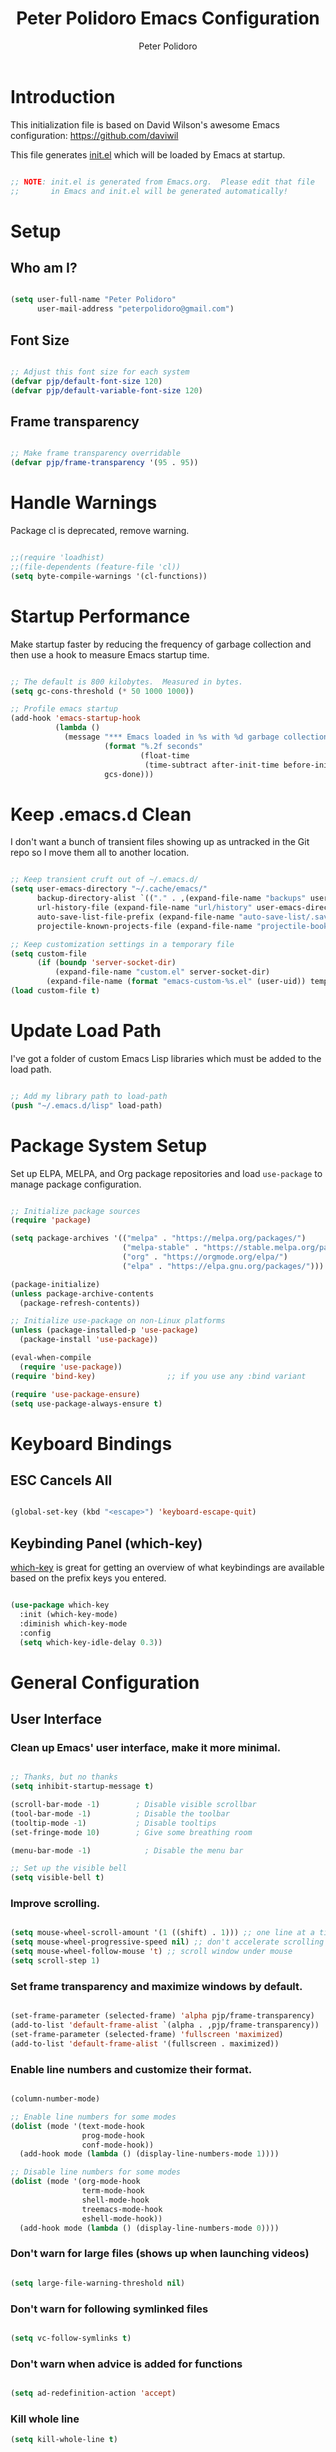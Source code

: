 #+title: Peter Polidoro Emacs Configuration
#+AUTHOR: Peter Polidoro
#+EMAIL: peterpolidoro@gmail.com
#+PROPERTY: header-args:emacs-lisp :tangle ./.emacs.d/init.el

* Introduction
  
  This initialization file is based on David Wilson's awesome Emacs configuration: https://github.com/daviwil

  This file generates [[file:init.el][init.el]] which will be loaded by Emacs at startup.

  #+begin_src emacs-lisp

    ;; NOTE: init.el is generated from Emacs.org.  Please edit that file
    ;;       in Emacs and init.el will be generated automatically!

  #+end_src

* Setup
  
** Who am I?

   #+begin_src emacs-lisp

     (setq user-full-name "Peter Polidoro"
           user-mail-address "peterpolidoro@gmail.com")

   #+end_src

** Font Size

   #+begin_src emacs-lisp

     ;; Adjust this font size for each system
     (defvar pjp/default-font-size 120)
     (defvar pjp/default-variable-font-size 120)

   #+end_src

** Frame transparency

   #+begin_src emacs-lisp

     ;; Make frame transparency overridable
     (defvar pjp/frame-transparency '(95 . 95))

   #+end_src

* Handle Warnings

  Package cl is deprecated, remove warning.

  #+begin_src emacs-lisp

    ;;(require 'loadhist)
    ;;(file-dependents (feature-file 'cl))
    (setq byte-compile-warnings '(cl-functions))

  #+end_src

* Startup Performance

  Make startup faster by reducing the frequency of garbage collection and then
  use a hook to measure Emacs startup time.

  #+begin_src emacs-lisp

    ;; The default is 800 kilobytes.  Measured in bytes.
    (setq gc-cons-threshold (* 50 1000 1000))

    ;; Profile emacs startup
    (add-hook 'emacs-startup-hook
              (lambda ()
                (message "*** Emacs loaded in %s with %d garbage collections."
                         (format "%.2f seconds"
                                 (float-time
                                  (time-subtract after-init-time before-init-time)))
                         gcs-done)))

  #+end_src

* Keep .emacs.d Clean

  I don't want a bunch of transient files showing up as untracked in the Git
  repo so I move them all to another location.

  #+begin_src emacs-lisp

    ;; Keep transient cruft out of ~/.emacs.d/
    (setq user-emacs-directory "~/.cache/emacs/"
          backup-directory-alist `(("." . ,(expand-file-name "backups" user-emacs-directory)))
          url-history-file (expand-file-name "url/history" user-emacs-directory)
          auto-save-list-file-prefix (expand-file-name "auto-save-list/.saves-" user-emacs-directory)
          projectile-known-projects-file (expand-file-name "projectile-bookmarks.eld" user-emacs-directory))

    ;; Keep customization settings in a temporary file
    (setq custom-file
          (if (boundp 'server-socket-dir)
              (expand-file-name "custom.el" server-socket-dir)
            (expand-file-name (format "emacs-custom-%s.el" (user-uid)) temporary-file-directory)))
    (load custom-file t)

  #+end_src

* Update Load Path

  I've got a folder of custom Emacs Lisp libraries which must be added to the load path.

  #+begin_src emacs-lisp

    ;; Add my library path to load-path
    (push "~/.emacs.d/lisp" load-path)

  #+end_src

* Package System Setup

  Set up ELPA, MELPA, and Org package repositories and load =use-package= to
  manage package configuration.

  #+begin_src emacs-lisp

    ;; Initialize package sources
    (require 'package)

    (setq package-archives '(("melpa" . "https://melpa.org/packages/")
                             ("melpa-stable" . "https://stable.melpa.org/packages/")
                             ("org" . "https://orgmode.org/elpa/")
                             ("elpa" . "https://elpa.gnu.org/packages/")))

    (package-initialize)
    (unless package-archive-contents
      (package-refresh-contents))

    ;; Initialize use-package on non-Linux platforms
    (unless (package-installed-p 'use-package)
      (package-install 'use-package))

    (eval-when-compile
      (require 'use-package))
    (require 'bind-key)                ;; if you use any :bind variant

    (require 'use-package-ensure)
    (setq use-package-always-ensure t)

  #+end_src

* Keyboard Bindings

** ESC Cancels All

   #+begin_src emacs-lisp

     (global-set-key (kbd "<escape>") 'keyboard-escape-quit)

   #+end_src

** Keybinding Panel (which-key)

   [[https://github.com/justbur/emacs-which-key][which-key]] is great for getting an overview of what keybindings are available
   based on the prefix keys you entered.

   #+begin_src emacs-lisp

     (use-package which-key
       :init (which-key-mode)
       :diminish which-key-mode
       :config
       (setq which-key-idle-delay 0.3))

   #+end_src

* General Configuration

** User Interface

*** Clean up Emacs' user interface, make it more minimal.

    #+begin_src emacs-lisp

      ;; Thanks, but no thanks
      (setq inhibit-startup-message t)

      (scroll-bar-mode -1)        ; Disable visible scrollbar
      (tool-bar-mode -1)          ; Disable the toolbar
      (tooltip-mode -1)           ; Disable tooltips
      (set-fringe-mode 10)        ; Give some breathing room

      (menu-bar-mode -1)            ; Disable the menu bar

      ;; Set up the visible bell
      (setq visible-bell t)

    #+end_src

*** Improve scrolling.

    #+begin_src emacs-lisp

      (setq mouse-wheel-scroll-amount '(1 ((shift) . 1))) ;; one line at a time
      (setq mouse-wheel-progressive-speed nil) ;; don't accelerate scrolling
      (setq mouse-wheel-follow-mouse 't) ;; scroll window under mouse
      (setq scroll-step 1)

    #+end_src

*** Set frame transparency and maximize windows by default.

    #+begin_src emacs-lisp

      (set-frame-parameter (selected-frame) 'alpha pjp/frame-transparency)
      (add-to-list 'default-frame-alist `(alpha . ,pjp/frame-transparency))
      (set-frame-parameter (selected-frame) 'fullscreen 'maximized)
      (add-to-list 'default-frame-alist '(fullscreen . maximized))

    #+end_src

*** Enable line numbers and customize their format.

    #+begin_src emacs-lisp

      (column-number-mode)

      ;; Enable line numbers for some modes
      (dolist (mode '(text-mode-hook
                      prog-mode-hook
                      conf-mode-hook))
        (add-hook mode (lambda () (display-line-numbers-mode 1))))

      ;; Disable line numbers for some modes
      (dolist (mode '(org-mode-hook
                      term-mode-hook
                      shell-mode-hook
                      treemacs-mode-hook
                      eshell-mode-hook))
        (add-hook mode (lambda () (display-line-numbers-mode 0))))

    #+end_src

*** Don't warn for large files (shows up when launching videos)

    #+begin_src emacs-lisp

      (setq large-file-warning-threshold nil)

    #+end_src

*** Don't warn for following symlinked files

    #+begin_src emacs-lisp

      (setq vc-follow-symlinks t)

    #+end_src

*** Don't warn when advice is added for functions

    #+begin_src emacs-lisp

      (setq ad-redefinition-action 'accept)

    #+end_src

*** Kill whole line

    #+BEGIN_SRC emacs-lisp
      (setq kill-whole-line t)
    #+END_SRC

*** Fill-column

    #+BEGIN_SRC emacs-lisp
      (setq-default fill-column 80)
    #+END_SRC

*** Treat camel case as separate words

    #+begin_src emacs-lisp

      (add-hook 'prog-mode-hook 'subword-mode)

    #+end_src

*** Make scripts executable

    #+begin_src emacs-lisp

      (add-hook 'after-save-hook
                'executable-make-buffer-file-executable-if-script-p)

    #+end_src

*** Single space after periods

    #+begin_src emacs-lisp

      (setq sentence-end-double-space nil)

    #+end_src

*** Offer to create parent directories on save

    #+begin_src emacs-lisp

      (add-hook 'before-save-hook
                (lambda ()
                  (when buffer-file-name
                    (let ((dir (file-name-directory buffer-file-name)))
                      (when (and (not (file-exists-p dir))
                                 (y-or-n-p (format "Directory %s does not exist. Create it?" dir)))
                        (make-directory dir t))))))

    #+end_src

*** Apply changes to higlighted region

    #+begin_src emacs-lisp

      (transient-mark-mode t)

    #+end_src

*** Overwrite selected text

    #+begin_src emacs-lisp

      (delete-selection-mode t)

    #+end_src

*** Refresh buffers when files change

    #+begin_src emacs-lisp

      (global-auto-revert-mode t)

    #+end_src

*** Yank to point on mouse click

    #+begin_src emacs-lisp

      (setq mouse-yank-at-point t)

    #+end_src

*** Ensure files end with newline

    #+begin_src emacs-lisp

      (setq require-final-newline t)

    #+end_src

*** Shorten yes or no

    #+begin_src emacs-lisp

      (fset 'yes-or-no-p 'y-or-n-p)

    #+end_src

*** Confirm closing Emacs

    #+begin_src emacs-lisp

      (setq confirm-kill-emacs 'y-or-n-p)

    #+end_src

*** Use UTF-8

    #+begin_src emacs-lisp

      (prefer-coding-system 'utf-8)
      (set-default-coding-systems 'utf-8)
      (set-terminal-coding-system 'utf-8)
      (set-keyboard-coding-system 'utf-8)
      ;; backwards compatibility as default-buffer-file-coding-system
      ;; is deprecated in 23.2.
      (if (boundp 'buffer-file-coding-system)
          (setq-default buffer-file-coding-system 'utf-8)
        (setq default-buffer-file-coding-system 'utf-8))

      ;; Treat clipboard input as UTF-8 string first; compound text next, etc.
      (setq x-select-request-type '(UTF8_STRING COMPOUND_TEXT TEXT STRING))

    #+end_src

*** Use smartparens

    #+begin_src emacs-lisp

      (use-package smartparens
        :config
        (smartparens-global-mode t)

        (sp-pair "'" nil :actions :rem)
        (sp-pair "`" nil :actions :rem)
        (setq sp-highlight-pair-overlay nil))

    #+end_src

*** Truncate lines

    #+begin_src emacs-lisp

      (set-default 'truncate-lines t)
      (setq truncate-partial-width-windows t)

    #+end_src

*** Default tab width

    #+begin_src emacs-lisp

      (setq-default tab-width 2)

    #+end_src

*** Windmove

    #+begin_src emacs-lisp

      (global-set-key (kbd "s-b")  'windmove-left)
      (global-set-key (kbd "s-f") 'windmove-right)
      (global-set-key (kbd "s-p")    'windmove-up)
      (global-set-key (kbd "s-n")  'windmove-down)

    #+end_src

** Theme

   #+begin_src emacs-lisp

     (load-theme 'euphoria t t)
     (enable-theme 'euphoria)
     (setq color-theme-is-global t)
     (add-hook 'shell-mode-hook 'ansi-color-for-comint-mode-on)

   #+end_src

** Font

*** Set the font

    I am using the [[https://github.com/tonsky/FiraCode][Fira Code]] and [[https://fonts.google.com/specimen/Cantarell][Cantarell]] fonts for this configuration which
    will more than likely need to be installed on your machine. Both can usually
    be found in the various Linux distro package managers or downloaded from the
    links above.

    #+begin_src emacs-lisp

      (set-face-attribute 'default nil :font "Fira Code Retina" :height pjp/default-font-size)

      ;; Set the fixed pitch face
      (set-face-attribute 'fixed-pitch nil :font "Fira Code Retina" :height pjp/default-font-size)

      ;; Set the variable pitch face
      (set-face-attribute 'variable-pitch nil :font "Cantarell" :height pjp/default-variable-font-size :weight 'regular)

    #+end_src

*** Enable proper Unicode glyph support

    #+begin_src emacs-lisp

      (defun pjp/replace-unicode-font-mapping (block-name old-font new-font)
        (let* ((block-idx (cl-position-if
                           (lambda (i) (string-equal (car i) block-name))
                           unicode-fonts-block-font-mapping))
               (block-fonts (cadr (nth block-idx unicode-fonts-block-font-mapping)))
               (updated-block (cl-substitute new-font old-font block-fonts :test 'string-equal)))
          (setf (cdr (nth block-idx unicode-fonts-block-font-mapping))
                `(,updated-block))))

      (use-package unicode-fonts
        :custom
        (unicode-fonts-skip-font-groups '(low-quality-glyphs))
        :config
        ;; Fix the font mappings to use the right emoji font
        (mapcar
         (lambda (block-name)
           (pjp/replace-unicode-font-mapping block-name "Apple Color Emoji" "Noto Color Emoji"))
         '("Dingbats"
           "Emoticons"
           "Miscellaneous Symbols and Pictographs"
           "Transport and Map Symbols"))
        (unicode-fonts-setup))

    #+end_src

*** Emojis in buffers

    #+begin_src emacs-lisp

      (use-package emojify
        :hook (erc-mode . emojify-mode)
        :commands emojify-mode)

    #+end_src

*** All the icons

    *NOTE:* The first time you load your configuration on a new machine, you'll need to run `M-x all-the-icons-install-fonts` so that icons display correctly.

    #+begin_src emacs-lisp

      (use-package all-the-icons)

    #+end_src

** Mode Line

*** Doom Mode Line

    #+begin_src emacs-lisp

      (use-package doom-modeline
        :init (doom-modeline-mode 1)
        :custom ((doom-modeline-height 15)))

    #+end_src
*** Basic Customization

    #+begin_src emacs-lisp

      (setq display-time-format "%l:%M %p %b %y"
            display-time-default-load-average nil)

    #+end_src

*** Enable Mode Diminishing

    The [[https://github.com/myrjola/diminish.el][diminish]] package hides pesky minor modes from the modelines.

    #+begin_src emacs-lisp

      (use-package diminish)

    #+end_src

** Notifications

   [[https://github.com/jwiegley/alert][alert]] is a great library for showing notifications from other packages in a
   variety of ways. For now I just use it to surface desktop notifications from
   package code.

   #+begin_src emacs-lisp

     (use-package alert
       :commands alert
       :config
       (setq alert-default-style 'notifications))

   #+end_src

** Auto-Saving Changed Files

   #+begin_src emacs-lisp

     (use-package super-save
       :defer 1
       :diminish super-save-mode
       :config
       (super-save-mode +1)
       (setq super-save-auto-save-when-idle t))

   #+end_src

** Auto-Reverting Changed Files

   #+begin_src emacs-lisp

     (global-auto-revert-mode 1)

   #+end_src

** Highlight Matching Braces

   #+begin_src emacs-lisp

     (use-package paren
       :config
       (set-face-attribute 'show-paren-match-expression nil :background "#363e4a")
       (show-paren-mode 1))

   #+end_src

** Displaying World Time

   =display-time-world= command provides a nice display of the time at a
   specified list of timezones. Nice for working in a team with remote members.

   #+begin_src emacs-lisp

     (setq display-time-world-list
           '(("America/Los_Angeles" "California")
             ("America/New_York" "New York")
             ("Europe/Athens" "Athens")
             ("Pacific/Auckland" "Auckland")
             ("Asia/Shanghai" "Shanghai")))
     (setq display-time-world-time-format "%a, %d %b %I:%M %p %Z")

   #+end_src

** TRAMP

   #+begin_src emacs-lisp

     ;; Set default connection mode to SSH
     (setq tramp-default-method "ssh")

   #+end_src

** Stateful Keymaps with Hydra

   #+begin_src emacs-lisp

     (use-package hydra
       :defer 1)

   #+end_src

*** Bind keys to change text size

    #+begin_src emacs-lisp

      (defhydra hydra-zoom (global-map "C-=")
        "zoom"
        ("=" text-scale-increase "in")
        ("-" text-scale-decrease "out"))

    #+end_src

** Better Completions with Ivy

   I currently use Ivy, Counsel, and Swiper to navigate around files, buffers,
   and projects super quickly.

   #+begin_src emacs-lisp

     (use-package ivy
       :diminish
       :bind (("C-s" . swiper))
       :init
       (ivy-mode 1)
       :config
       (setq ivy-use-virtual-buffers t)
       (setq ivy-wrap t)
       (setq ivy-count-format "(%d/%d) ")
       (setq enable-recursive-minibuffers t)

       ;; Use different regex strategies per completion command
       (push '(completion-at-point . ivy--regex-fuzzy) ivy-re-builders-alist) ;; This doesn't seem to work...
       (push '(swiper . ivy--regex-ignore-order) ivy-re-builders-alist)
       (push '(counsel-M-x . ivy--regex-ignore-order) ivy-re-builders-alist)

       ;; Set minibuffer height for different commands
       (setf (alist-get 'counsel-projectile-ag ivy-height-alist) 15)
       (setf (alist-get 'counsel-projectile-rg ivy-height-alist) 15)
       (setf (alist-get 'swiper ivy-height-alist) 15)
       (setf (alist-get 'counsel-switch-buffer ivy-height-alist) 7))

     (use-package ivy-hydra
       :defer t
       :after hydra)

     (use-package ivy-rich
       :init
       (ivy-rich-mode 1)
       :config
       (setq ivy-format-function #'ivy-format-function-line))

     (use-package counsel
       :bind (("M-x" . counsel-M-x)
              ("C-x b" . counsel-ibuffer)
              ("C-x C-f" . counsel-find-file)
              ("C-M-l" . counsel-imenu)
              ([remap describe-function] . counsel-describe-function)
              ([remap describe-variable] . counsel-describe-variable)
              :map minibuffer-local-map
              ("C-r" . 'counsel-minibuffer-history))
       :custom
       (counsel-linux-app-format-function #'counsel-linux-app-format-function-name-only)
       :config
       (setq ivy-initial-inputs-alist nil) ;; Don't start searches with ^
       (counsel-mode 1))

     (use-package flx  ;; Improves sorting for fuzzy-matched results
       :defer t
       :init
       (setq ivy-flx-limit 10000))

     (use-package smex ;; Adds M-x recent command sorting for counsel-M-x
       :defer 1
       :after counsel)

     (use-package wgrep)

     (use-package ivy-posframe
       :custom
       (ivy-posframe-width      115)
       (ivy-posframe-min-width  115)
       (ivy-posframe-height     10)
       (ivy-posframe-min-height 10)
       :config
       (setq ivy-posframe-display-functions-alist '((t . ivy-posframe-display-at-frame-center)))
       (setq ivy-posframe-parameters '((left-fringe . 8)
                                       (right-fringe . 8)))
       (ivy-posframe-mode 1))

   #+end_src

** Helpful Help Commands

   [[https://github.com/Wilfred/helpful][Helpful]] adds a lot of very helpful (get it?) information to Emacs'
   =describe-= command buffers. For example, if you use =describe-function=, you
   will not only get the documentation about the function, you will also see the
   source code of the function and where it gets used in other places in the
   Emacs configuration. It is very useful for figuring out how things work in
   Emacs.
   
   #+begin_src emacs-lisp

     (use-package helpful
       :custom
       (counsel-describe-function-function #'helpful-callable)
       (counsel-describe-variable-function #'helpful-variable)
       :bind
       ([remap describe-function] . counsel-describe-function)
       ([remap describe-command] . helpful-command)
       ([remap describe-variable] . counsel-describe-variable)
       ([remap describe-key] . helpful-key)
       ("C-." . helpful-at-point)
       ("C-h c". helpful-command))

   #+end_src

** Helpful and Help Buffer Placement
	 
   #+begin_src emacs-lisp

		 (defvar pjp/help-buffers '("^\\*Help\\*$"
																"^\\*helpful"))

		 (while pjp/help-buffers
			 (add-to-list 'display-buffer-alist
										`(,(car pjp/help-buffers)
											(display-buffer-pop-up-frame)
											))
			 (setq pjp/help-buffers (cdr pjp/help-buffers)))

   #+end_src

** Jumping with Avy

   #+begin_src emacs-lisp

     (use-package avy
       :commands (avy-goto-char avy-goto-word-0 avy-goto-line))

     (use-package avy
       :bind (("C-:" . avy-goto-char)
              ("C-;" . avy-goto-char-2)
              ("M-g f" . avy-goto-line)
              ("M-g w" . avy-goto-word-1)
              ("M-g e" . avy-goto-word-0)))

   #+end_src

** Expand Region

   This module is absolutely necessary for working inside of Emacs Lisp files,
   especially when trying to some parent of an expression (like a =setq=).  Makes
   tweaking Org agenda views much less annoying.

   #+begin_src emacs-lisp

     (use-package expand-region
       :bind (("M-[" . er/expand-region)
              ("M-]" . er/contract-region)
              ("C-(" . er/mark-outside-pairs)
              ("C-)" . er/mark-inside-pairs)))

   #+end_src

* Window Management

** Control Buffer Placement

   Emacs' default buffer placement algorithm is pretty disruptive if you like
   setting up window layouts a certain way in your workflow. The
   =display-buffer-alist= video controls this behavior and you can customize it to
   prevent Emacs from popping up new windows when you run commands.

   #+begin_src emacs-lisp

     (setq display-buffer-base-action
           '(display-buffer-reuse-mode-window
             display-buffer-reuse-window
             display-buffer-same-window))

     ;; If a popup does happen, don't resize windows to be equal-sized
     (setq even-window-sizes nil)

   #+end_src

* File Browsing

** Dired

   #+begin_src emacs-lisp

     (use-package dired
       :ensure nil
       :defer 1
       :hook (dired-mode . dired-hide-details-mode)
       :bind (:map dired-mode-map
                   ("C-b" . dired-single-up-directory)
                   ("C-f" . dired-single-buffer))
       :commands (dired dired-jump)
       :config
       (setq dired-listing-switches "-agho --group-directories-first"
             dired-omit-verbose nil)

       (use-package all-the-icons-dired
         :hook (dired-mode . all-the-icons-dired-mode)))

     (use-package dired-hide-dotfiles
       :hook (dired-mode . dired-hide-dotfiles-mode)
       :bind (:map dired-mode-map
                   ("." . dired-hide-dotfiles-mode)))

     (use-package dired-single
       :ensure nil
       :after dired
       :bind (:map dired-mode-map
                   ("C-b" . dired-single-up-directory)
                   ("C-f" . dired-single-buffer)))

   #+end_src

** Opening Files Externally

   #+begin_src emacs-lisp

     (use-package openwith
       :config
       (setq openwith-associations
             (list
              (list (openwith-make-extension-regexp
                     '("mpg" "mpeg" "mp3" "mp4"
                       "avi" "wmv" "wav" "mov" "flv"
                       "ogm" "ogg" "mkv"))
                    "mpv"
                    '(file))
              (list (openwith-make-extension-regexp
                     '("xbm" "pbm" "pgm" "ppm" "pnm"
                       "png" "gif" "bmp" "tif" "jpeg")) ;; Removed jpg because Telega was
                    ;; causing feh to be opened...
                    "feh"
                    '(file))
              (list (openwith-make-extension-regexp
                     '("pdf"))
                    "zathura"
                    '(file))))
       (openwith-mode 1))

   #+end_src

* Org Mode

  Set up Org Mode with a baseline configuration.  The following sections will add more things to it.

  #+begin_src emacs-lisp

    ;; Turn on indentation and auto-fill mode for Org files
    (defun pjp/org-mode-setup ()
      (variable-pitch-mode 1)
      (auto-fill-mode 0))

    (use-package org
      :defer t
      :hook (org-mode . pjp/org-mode-setup)
      :config
      (setq org-src-fontify-natively t
            org-src-tab-acts-natively t
            org-edit-src-content-indentation 2
            org-hide-block-startup nil
            org-src-preserve-indentation nil
            org-startup-folded 'content
            org-descriptive-links nil
            org-cycle-separator-lines 2)

      (org-babel-do-load-languages
       'org-babel-load-languages
       '((emacs-lisp . t)
         (ledger . t)))

      ;; NOTE: Subsequent sections are still part of this use-package block!

  #+end_src

** Automatically "Tangle" on Save

   Handy tip from [[https://leanpub.com/lit-config/read#leanpub-auto-configuring-emacs-and--org-mode-for-literate-programming][this book]] on literate programming.

   #+begin_src emacs-lisp

     ;; Since we don't want to disable org-confirm-babel-evaluate all
     ;; of the time, do it around the after-save-hook
     (defun pjp/org-babel-tangle-dont-ask ()
       ;; Dynamic scoping to the rescue
       (let ((org-confirm-babel-evaluate nil))
         (org-babel-tangle)))

     (add-hook 'org-mode-hook (lambda () (add-hook 'after-save-hook #'pjp/org-babel-tangle-dont-ask
                                                   'run-at-end 'only-in-org-mode)))

   #+end_src

** Fonts and Bullets

   Set the header font sizes to something more palatable.  A fair amount of inspiration has been taken from [[https://zzamboni.org/post/beautifying-org-mode-in-emacs/][this blog post]].

   #+begin_src emacs-lisp

     (dolist (face '((org-level-1 . 1.2)
                     (org-level-2 . 1.1)
                     (org-level-3 . 1.05)
                     (org-level-4 . 1.0)
                     (org-level-5 . 1.1)
                     (org-level-6 . 1.1)
                     (org-level-7 . 1.1)
                     (org-level-8 . 1.1)))
       (set-face-attribute (car face) nil :font "Cantarell" :weight 'regular :height (cdr face)))

     ;; Make sure org-indent face is available
     (require 'org-indent)

     ;; Ensure that anything that should be fixed-pitch in Org files appears that way
     (set-face-attribute 'org-block nil    :foreground nil :inherit 'fixed-pitch)
     (set-face-attribute 'org-table nil    :inherit 'fixed-pitch)
     (set-face-attribute 'org-formula nil  :inherit 'fixed-pitch)
     (set-face-attribute 'org-code nil     :inherit '(shadow fixed-pitch))
     (set-face-attribute 'org-table nil    :inherit '(shadow fixed-pitch))
     (set-face-attribute 'org-verbatim nil :inherit '(shadow fixed-pitch))
     (set-face-attribute 'org-special-keyword nil :inherit '(font-lock-comment-face fixed-pitch))
     (set-face-attribute 'org-meta-line nil :inherit '(font-lock-comment-face fixed-pitch))
     (set-face-attribute 'org-checkbox nil  :inherit 'fixed-pitch)

   #+end_src

** Block Templates

   These templates enable you to type things like =<el= and then hit =Tab= to expand
   the template.  More documentation can be found at the Org Mode [[https://orgmode.org/manual/Easy-templates.html][Easy Templates]]
   documentation page.

   #+begin_src emacs-lisp

     ;; This is needed as of Org 9.2
     (require 'org-tempo)

     (add-to-list 'org-structure-template-alist '("sh" . "src sh"))
     (add-to-list 'org-structure-template-alist '("el" . "src emacs-lisp"))
     (add-to-list 'org-structure-template-alist '("sc" . "src scheme"))
     (add-to-list 'org-structure-template-alist '("ts" . "src typescript"))
     (add-to-list 'org-structure-template-alist '("py" . "src python"))
     (add-to-list 'org-structure-template-alist '("yaml" . "src yaml"))
     (add-to-list 'org-structure-template-alist '("json" . "src json"))

   #+end_src

** End =use-package org-mode=

   #+begin_src emacs-lisp

     ;; This ends the use-package org-mode block
     )

   #+end_src

* Development

  Configuration for various programming languages and dev tools that I use.

** Languages

*** IDE Features with lsp-mode

**** lsp-mode

     We use the excellent [[https://emacs-lsp.github.io/lsp-mode/][lsp-mode]] to enable IDE-like functionality for many
     different programming languages via "language servers" that speak the
     [[https://microsoft.github.io/language-server-protocol/][Language Server Protocol]]. Before trying to set up =lsp-mode= for a
     particular language, check out the [[https://emacs-lsp.github.io/lsp-mode/page/languages/][documentation for your language]] so that
     you can learn which language servers are available and how to install them.

     The =lsp-keymap-prefix= setting enables you to define a prefix for where
     =lsp-mode='s default keybindings will be added. I *highly recommend* using
     the prefix to find out what you can do with =lsp-mode= in a buffer.

     The =which-key= integration adds helpful descriptions of the various keys
     so you should be able to learn a lot just by pressing =C-c l= in a
     =lsp-mode= buffer and trying different things that you find there.

     #+begin_src emacs-lisp

       (defun pjp/lsp-mode-setup ()
         (setq lsp-headerline-breadcrumb-segments '(path-up-to-project file symbols))
         (lsp-headerline-breadcrumb-mode))

       (use-package lsp-mode
         :commands (lsp lsp-deferred)
         :hook (lsp-mode . pjp/lsp-mode-setup)
         :init
         (setq lsp-keymap-prefix "s-l")  ;; Or 'C-l', 'C-c l'
         :config
         (lsp-enable-which-key-integration t))

     #+end_src

**** lsp-ui

     [[https://emacs-lsp.github.io/lsp-ui/][lsp-ui]] is a set of UI enhancements built on top of =lsp-mode= which make
     Emacs feel even more like an IDE. Check out the screenshots on the =lsp-ui=
     homepage (linked at the beginning of this paragraph) to see examples of
     what it can do.

     #+begin_src emacs-lisp

       (use-package lsp-ui
         :hook (lsp-mode . lsp-ui-mode)
         :custom
         (lsp-ui-doc-position 'bottom))

     #+end_src

**** lsp-treemacs

     [[https://github.com/emacs-lsp/lsp-treemacs][lsp-treemacs]] provides nice tree views for different aspects of your code
     like symbols in a file, references of a symbol, or diagnostic messages
     (errors and warnings) that are found in your code.

     Try these commands with =M-x=:

     - =lsp-treemacs-symbols= - Show a tree view of the symbols in the current file
     - =lsp-treemacs-references= - Show a tree view for the references of the symbol under the cursor
     - =lsp-treemacs-error-list= - Show a tree view for the diagnostic messages in the project

       This package is built on the [[https://github.com/Alexander-Miller/treemacs][treemacs]] package which might be of some
       interest to you if you like to have a file browser at the left side of your
       screen in your editor.

       #+begin_src emacs-lisp

         (use-package lsp-treemacs
           :after lsp)

       #+end_src

**** lsp-ivy

     [[https://github.com/emacs-lsp/lsp-ivy][lsp-ivy]] integrates Ivy with =lsp-mode= to make it easy to search for things
     by name in your code. When you run these commands, a prompt will appear in
     the minibuffer allowing you to type part of the name of a symbol in your
     code. Results will be populated in the minibuffer so that you can find what
     you're looking for and jump to that location in the code upon selecting the
     result.

     Try these commands with =M-x=:

     - =lsp-ivy-workspace-symbol= - Search for a symbol name in the current project workspace
     - =lsp-ivy-global-workspace-symbol= - Search for a symbol name in all active project workspaces

       #+begin_src emacs-lisp

         (use-package lsp-ivy
           :commands lsp-ivy-workspace-symbol)

       #+end_src

*** Debugging with dap-mode

    [[https://emacs-lsp.github.io/dap-mode/][dap-mode]] is an excellent package for bringing rich debugging capabilities to
    Emacs via the [[https://microsoft.github.io/debug-adapter-protocol/][Debug Adapter Protocol]]. You should check out the [[https://emacs-lsp.github.io/dap-mode/page/configuration/][configuration
    docs]] to learn how to configure the debugger for your language. Also make
    sure to check out the documentation for the debug adapter to see what
    configuration parameters are available to use for your debug templates!

    #+begin_src emacs-lisp
      (use-package dap-mode
        :ensure t
        :commands dap-mode
        :hook (dap-stopped . (lambda (arg) (call-interactively #'dap-hydra)))
        :config
        (dap-mode 1)
        (require 'dap-ui)
        (dap-ui-mode 1)
        (require 'dap-lldb))

    #+end_src

*** Python

    We use =lsp-mode= and =dap-mode= to provide a more complete development
    environment for Python in Emacs. Check out [[https://emacs-lsp.github.io/lsp-mode/page/lsp-pyls/][the =pyls= configuration]] in the
    =lsp-mode= documentation for more details.

    Make sure you have the =pyls= language server installed before trying =lsp-mode=!

    #+begin_src sh :tangle no

      pip install --user "python-language-server[all]"

    #+end_src

    There are a number of other language servers for Python so if you find that
    =pyls= doesn't work for you, consult the =lsp-mode= [[https://emacs-lsp.github.io/lsp-mode/page/languages/][language configuration
    documentation]] to try the others!

    #+begin_src emacs-lisp

      (use-package python-mode
        :ensure t
        :hook (python-mode . lsp-deferred)
        :custom
        ;; NOTE: Set these if Python 3 is called "python3" on your system!
        (python-shell-interpreter "python3")
        (dap-python-executable "python3")
        (dap-python-debugger 'debugpy)
        :config
        (require 'dap-python))


    #+end_src

    You can use the pyvenv package to use =virtualenv= environments in Emacs.
    The =pyvenv-activate= command should configure Emacs to cause =lsp-mode= and
    =dap-mode= to use the virtual environment when they are loaded, just select
    the path to your virtual environment before loading your project.

    #+begin_src emacs-lisp

      (use-package pyvenv
        :config
        (pyvenv-mode 1))

    #+end_src

** Company Mode

   [[http://company-mode.github.io/][Company Mode]] provides a nicer in-buffer completion interface than
   =completion-at-point= which is more reminiscent of what you would expect from an
   IDE. We add a simple configuration to make the keybindings a little more useful
   (=TAB= now completes the selection and initiates completion at the current
   location if needed).

   We also use [[https://github.com/sebastiencs/company-box][company-box]] to further enhance the look of the completions with
   icons and better overall presentation.

   #+begin_src emacs-lisp

     (use-package company
       :after lsp-mode
       :hook (lsp-mode . company-mode)
       :bind (:map company-active-map
                   ("<tab>" . company-complete-selection))
       (:map lsp-mode-map
             ("<tab>" . company-indent-or-complete-common))
       :custom
       (company-minimum-prefix-length 1)
       (company-idle-delay 0.0))

     (use-package company-box
       :hook (company-mode . company-box-mode))

   #+end_src

** Git

*** Magit

    https://magit.vc/manual/magit/

    #+begin_src emacs-lisp

      (use-package magit
        :commands (magit-status magit-get-current-branch)
        :diminish magit-auto-revert-mode
        :bind (("C-x g" . magit-status))
        :config
        (progn
          (setq magit-completing-read-function 'ivy-completing-read)
          (setq magit-item-highlight-face 'bold))
        :custom
        (magit-display-buffer-function #'magit-display-buffer-same-window-except-diff-v1))

    #+end_src

*** Forge

    #+begin_src emacs-lisp

      (use-package forge
        :disabled)

    #+end_src

*** magit-todos

    This is an interesting extension to Magit that shows a TODOs section in your
    git status buffer containing all lines with TODO (or other similar words) in
    files contained within the repo.  More information at the [[https://github.com/alphapapa/magit-todos][GitHub repo]].

    #+begin_src emacs-lisp

      (use-package magit-todos
        :defer t)

    #+end_src
    
** Projectile

*** Initial Setup

    #+begin_src emacs-lisp

      (use-package projectile
        :diminish projectile-mode
        :config (projectile-mode)
        :bind-keymap
        ("C-c p" . projectile-command-map)
        :init
        (when (file-directory-p "~/git")
          (setq projectile-project-search-path '("~/git")))
        (setq projectile-switch-project-action #'projectile-dired))

      (use-package counsel-projectile
        :after projectile)

    #+end_src

*** Project Configurations

    This section contains project configurations for specific projects that I can't
    drop a =.dir-locals.el= file into.  Documentation on this approach can be found in
    the [[https://www.gnu.org/software/emacs/manual/html_node/elisp/Directory-Local-Variables.html][Emacs manual]].

    #+begin_src emacs-lisp

    #+end_src

** Languages

*** Language Server Support

    #+begin_src emacs-lisp

      (use-package ivy-xref
        :init (if (< emacs-major-version 27)
                  (setq xref-show-xrefs-function #'ivy-xref-show-xrefs)
                (setq xref-show-definitions-function #'ivy-xref-show-defs)))

      (use-package lsp-mode
        :commands lsp
        :hook ((python-mode) . lsp)
        :bind (:map lsp-mode-map
                    ("TAB" . completion-at-point)))

      (use-package lsp-ui
        :hook (lsp-mode . lsp-ui-mode)
        :config
        (setq lsp-ui-sideline-enable t)
        (setq lsp-ui-sideline-show-hover nil)
        (setq lsp-ui-doc-position 'bottom)
        (lsp-ui-doc-show))

    #+end_src

*** Debug Adapter Support

    Not so convinced about this yet.

    #+begin_src emacs-lisp

      ;; (use-package dap-mode
      ;;   :ensure t
      ;;   :hook (lsp-mode . dap-mode)
      ;;   :config
      ;;   (dap-ui-mode 1)
      ;;   (dap-tooltip-mode 1)
      ;;   (require 'dap-node)
      ;;   (dap-node-setup)

      ;;   (dap-register-debug-template "Node: Attach"
      ;;     (list :type "node"
      ;;           :cwd nil
      ;;           :request "attach"
      ;;           :program nil
      ;;           :port 9229
      ;;           :name "Node::Run")))

    #+end_src

*** TypeScript and JavaScript

    Set up nvm so that we can manage Node versions

    #+begin_src emacs-lisp

      (use-package nvm
        :defer t)

    #+end_src

    Configure TypeScript and JavaScript language modes

    #+begin_src emacs-lisp

      (use-package typescript-mode
        :mode "\\.ts\\'"
        :config
        (setq typescript-indent-level 2))

      (defun pjp/set-js-indentation ()
        (setq js-indent-level 2)
        (setq-default tab-width 2))

      (use-package js2-mode
        :mode "\\.jsx?\\'"
        :config
        ;; Use js2-mode for Node scripts
        (add-to-list 'magic-mode-alist '("#!/usr/bin/env node" . js2-mode))

        ;; Don't use built-in syntax checking
        (setq js2-mode-show-strict-warnings nil)

        ;; Set up proper indentation in JavaScript and JSON files
        (add-hook 'js2-mode-hook #'pjp/set-js-indentation)
        (add-hook 'json-mode-hook #'pjp/set-js-indentation))

      (use-package prettier-js
        :hook ((js2-mode . prettier-js-mode)
               (typescript-mode . prettier-js-mode))
        :config
        (setq prettier-js-show-errors nil))

    #+end_src

*** C/C++

    #+begin_src emacs-lisp

			;; (use-package ccls
			;;   :hook ((c-mode c++-mode objc-mode cuda-mode) .
			;;          (lambda () (require 'ccls) (lsp))))

			;; Unfortunately many standard c++ header files have no file
			;; extension, and so will not typically be identified by emacs as c++
			;; files. The following code is intended to solve this problem.
			;; (require 'cl)

			(defun file-in-directory-list-p (file dirlist)
				"Returns true if the file specified is contained within one of
					the directories in the list. The directories must also exist."
				(let ((dirs (mapcar 'expand-file-name dirlist))
							(filedir (expand-file-name (file-name-directory file))))
					(and
					 (file-directory-p filedir)
					 (member-if (lambda (x) ; Check directory prefix matches
												(string-match (substring x 0 (min(length filedir) (length x))) filedir))
											dirs))))

			(defun buffer-standard-include-p ()
				"Returns true if the current buffer is contained within one of
					the directories in the INCLUDE environment variable."
				(and (getenv "INCLUDE")
						 (file-in-directory-list-p buffer-file-name (split-string (getenv "INCLUDE") path-separator))))

			(add-to-list 'magic-fallback-mode-alist '(buffer-standard-include-p . c++-mode))

			;; function decides whether .h file is C or C++ header, sets C++ by
			;; default because there's more chance of there being a .h without a
			;; .cc than a .h without a .c (ie. for C++ template files)
			(defun c-c++-header ()
				"sets either c-mode or c++-mode, whichever is appropriate for
					header"
				(interactive)
				(let ((c-file (concat (substring (buffer-file-name) 0 -1) "c")))
					(if (file-exists-p c-file)
							(c-mode)
						(c++-mode))))
			(add-to-list 'auto-mode-alist '("\\.h\\'" . c-c++-header))
			;; and if that doesn't work, a function to toggle between c-mode and
			;; c++-mode
			(defun c-c++-toggle ()
				"toggles between c-mode and c++-mode"
				(interactive)
				(cond ((string= major-mode "c-mode")
							 (c++-mode))
							((string= major-mode "c++-mode")
							 (c-mode))))

			(add-to-list 'auto-mode-alist '("\\.ino\\'" . c++-mode))

			;; ROS style formatting
			(defun ROS-c-mode-hook()
				(setq c-basic-offset 2)
				(setq indent-tabs-mode nil)
				(c-set-offset 'substatement-open 0)
				(c-set-offset 'innamespace 0)
				(c-set-offset 'case-label '+)
				(c-set-offset 'brace-list-open 0)
				(c-set-offset 'brace-list-intro '+)
				(c-set-offset 'brace-list-entry 0)
				(c-set-offset 'member-init-intro 0)
				(c-set-offset 'statement-case-open 0)
				(c-set-offset 'arglist-intro '+)
				(c-set-offset 'arglist-cont-nonempty '+)
				(c-set-offset 'arglist-close '+)
				(c-set-offset 'template-args-cont '+))
			(add-hook 'c-mode-common-hook 'ROS-c-mode-hook)
    #+end_src

*** Emacs Lisp

    #+begin_src emacs-lisp

      (add-hook 'emacs-lisp-mode-hook #'flycheck-mode)

      (use-package paredit
        :ensure t
        :config
        (add-hook 'emacs-lisp-mode-hook #'paredit-mode)
        ;; enable in the *scratch* buffer
        (add-hook 'lisp-interaction-mode-hook #'paredit-mode)
        (add-hook 'ielm-mode-hook #'paredit-mode)
        (add-hook 'lisp-mode-hook #'paredit-mode)
        (add-hook 'eval-expression-minibuffer-setup-hook #'paredit-mode))

      (use-package ielm
        :config
        (add-hook 'ielm-mode-hook #'eldoc-mode)
        (add-hook 'ielm-mode-hook #'rainbow-delimiters-mode))
    #+end_src

*** Markdown

    #+begin_src emacs-lisp

      (use-package markdown-mode
        :pin melpa-stable
        :mode "\\.md\\'"
        :config
        (setq markdown-command "marked")
        (defun pjp/set-markdown-header-font-sizes ()
          (dolist (face '((markdown-header-face-1 . 1.2)
                          (markdown-header-face-2 . 1.1)
                          (markdown-header-face-3 . 1.0)
                          (markdown-header-face-4 . 1.0)
                          (markdown-header-face-5 . 1.0)))
            (set-face-attribute (car face) nil :weight 'normal :height (cdr face))))

        (defun pjp/markdown-mode-hook ()
          (pjp/set-markdown-header-font-sizes))

        (add-hook 'markdown-mode-hook 'pjp/markdown-mode-hook))

    #+end_src

*** HTML

    #+begin_src emacs-lisp

      (use-package web-mode
        :mode "(\\.\\(html?\\|ejs\\|tsx\\|jsx\\)\\'"
        :config
        (setq-default web-mode-code-indent-offset 2)
        (setq-default web-mode-markup-indent-offset 2)
        (setq-default web-mode-attribute-indent-offset 2))

      ;; 1. Start the server with `httpd-start'
      ;; 2. Use `impatient-mode' on any buffer
      (use-package impatient-mode
        :ensure t)

      (use-package skewer-mode
        :ensure t)

    #+end_src

*** YAML

    #+begin_src emacs-lisp

      (use-package yaml-mode
        :mode "\\.ya?ml\\'")

    #+end_src

*** Matlab

    #+begin_src emacs-lisp

      (use-package matlab
        :ensure matlab-mode
        :mode "\\.m\\'"
        :config
        (setq matlab-indent-function t)
        (setq matlab-shell-command "matlab"))

    #+end_src

** Productivity

*** Syntax checking with Flycheck

    #+begin_src emacs-lisp

      (use-package flycheck
        :defer t
        :hook (lsp-mode . flycheck-mode))

    #+end_src

*** Snippets

    #+begin_src emacs-lisp

      (use-package yasnippet
        :hook (prog-mode . yas-minor-mode)
        :config
        (yas-reload-all))

    #+end_src

*** Smart Parens

    #+begin_src emacs-lisp

      (use-package smartparens
        :hook (prog-mode . smartparens-mode))

    #+end_src

*** Rainbow Delimiters

    #+begin_src emacs-lisp

      (use-package rainbow-delimiters
        :hook (prog-mode . rainbow-delimiters-mode))

    #+end_src

*** Rainbow Mode

    Sets the background of HTML color strings in buffers to be the color mentioned.

    #+begin_src emacs-lisp

      (use-package rainbow-mode
        :defer t
        :hook (org-mode
               emacs-lisp-mode
               web-mode
               typescript-mode
               js2-mode))

    #+end_src

* Terminals

** term-mode

   =term-mode= is a built-in terminal emulator in Emacs. Because it is written
   in Emacs Lisp, you can start using it immediately with very little
   configuration. If you are on Linux or macOS, =term-mode= is a great choice to
   get started because it supports fairly complex terminal applications (=htop=,
   =vim=, etc) and works pretty reliably. However, because it is written in
   Emacs Lisp, it can be slower than other options like =vterm=. The speed will
   only be an issue if you regularly run console apps with a lot of output.

   Run a terminal with =M-x term!=

   *Useful key bindings:*

   - =C-c C-p= / =C-c C-n= - go back and forward in the buffer's prompts (also =[[= and =]]= with evil-mode)
   - =C-c C-k= - Enter char-mode
   - =C-c C-j= - Return to line-mode

     #+begin_src emacs-lisp

       (use-package term
         :config
         (setq explicit-shell-file-name "bash") ;; Change this to zsh, etc
         ;;(setq explicit-zsh-args '())         ;; Use 'explicit-<shell>-args for shell-specific args

         ;; Match the default Bash shell prompt.  Update this if you have a custom prompt
         (setq term-prompt-regexp "^[^#$%>\n]*[#$%>] *"))

     #+end_src

*** Better term-mode colors

    The =eterm-256color= package enhances the output of =term-mode= to enable
    handling of a wider range of color codes so that many popular terminal
    applications look as you would expect them to. Keep in mind that this
    package requires =ncurses= to be installed on your machine so that it has
    access to the =tic= program. Most Linux distributions come with this program
    installed already so you may not have to do anything extra to use it.

    #+begin_src emacs-lisp

      (use-package eterm-256color
        :hook (term-mode . eterm-256color-mode))

    #+end_src

** vterm

   [[https://github.com/akermu/emacs-libvterm/][vterm]] is an improved terminal emulator package which uses a compiled native
   module to interact with the underlying terminal applications. This enables it
   to be much faster than =term-mode= and to also provide a more complete
   terminal emulation experience.

   Make sure that you have the [[https://github.com/akermu/emacs-libvterm/#requirements][necessary dependencies]] installed before trying to
   use =vterm= because there is a module that will need to be compiled before
   you can use it successfully.

   #+begin_src emacs-lisp

     (use-package vterm
       :commands vterm
       :config
       (setq term-prompt-regexp "^[^#$%>\n]*[#$%>] *")  ;; Set this to match your custom shell prompt
       ;;(setq vterm-shell "zsh")                       ;; Set this to customize the shell to launch
       (setq vterm-max-scrollback 10000))

   #+end_src

** shell-mode

   [[https://www.gnu.org/software/emacs/manual/html_node/emacs/Interactive-Shell.html#Interactive-Shell][shell-mode]] is a middle ground between =term-mode= and Eshell. It is *not* a
   terminal emulator so more complex terminal programs will not run inside of
   it. It does have much better integration with Emacs because all command input
   in this mode is handled by Emacs and then sent to the underlying shell once
   you press Enter.

   *Useful key bindings:*

   - =C-c C-p= / =C-c C-n= - go back and forward in the buffer's prompts (also =[[= and =]]= with evil-mode)
   - =M-p= / =M-n= - go back and forward in the input history
   - =C-c C-u= - delete the current input string backwards up to the cursor
   - =counsel-shell-history= - A searchable history of commands typed into the shell

     One advantage of =shell-mode= on Windows is that it's the only way to run
     =cmd.exe=, PowerShell, Git Bash, etc from within Emacs. Here's an example of
     how you would set up =shell-mode= to run PowerShell on Windows:

     #+begin_src emacs-lisp

       (when (eq system-type 'windows-nt)
         (setq explicit-shell-file-name "powershell.exe")
         (setq explicit-powershell.exe-args '()))

     #+end_src

** Eshell

   [[https://www.gnu.org/software/emacs/manual/html_mono/eshell.html#Contributors-to-Eshell][Eshell]] is Emacs' own shell implementation written in Emacs Lisp. It provides
   you with a cross-platform implementation (even on Windows!) of the common GNU
   utilities you would find on Linux and macOS (=ls=, =rm=, =mv=, =grep=, etc).
   It also allows you to call Emacs Lisp functions directly from the shell and
   you can even set up aliases (like aliasing =vim= to =find-file=). Eshell is
   also an Emacs Lisp REPL which allows you to evaluate full expressions at the
   shell.

   The downsides to Eshell are that it can be harder to configure than other
   packages due to the particularity of where you need to set some options for
   them to go into effect, the lack of shell completions (by default) for some
   useful things like Git commands, and that REPL programs sometimes don't work
   as well. However, many of these limitations can be dealt with by good
   configuration and installing external packages, so don't let that discourage
   you from trying it!


   *Useful key bindings:*

   - =C-c C-p= / =C-c C-n= - go back and forward in the buffer's prompts (also =[[= and =]]= with evil-mode)
   - =M-p= / =M-n= - go back and forward in the input history
   - =C-c C-u= - delete the current input string backwards up to the cursor
   - =counsel-esh-history= - A searchable history of commands typed into Eshell

     For more thoughts on Eshell, check out these articles by Pierre Neidhardt:
     - https://ambrevar.xyz/emacs-eshell/index.html
     - https://ambrevar.xyz/emacs-eshell-versus-shell/index.html

       #+begin_src emacs-lisp

         (defun pjp/configure-eshell ()
           ;; Save command history when commands are entered
           (add-hook 'eshell-pre-command-hook 'eshell-save-some-history)

           ;; Truncate buffer for performance
           (add-to-list 'eshell-output-filter-functions 'eshell-truncate-buffer)

           (setq eshell-history-size         10000
                 eshell-buffer-maximum-lines 10000
                 eshell-hist-ignoredups t
                 eshell-scroll-to-bottom-on-input t))

         (use-package eshell-git-prompt)

         (use-package eshell
           :hook (eshell-first-time-mode . pjp/configure-eshell)
           :config

           (with-eval-after-load 'esh-opt
             (setq eshell-destroy-buffer-when-process-dies t)
             (setq eshell-visual-commands '("htop")))

           (eshell-git-prompt-use-theme 'powerline))


       #+end_src

* Applications

** Email

   My mail configuration is stored in [[file:Email.org][Email.org]]. We merely
   require it here to have it loaded in the main Emacs configuration.

   #+begin_src emacs-lisp

     ;; Only fetch mail on knave
     ;; (setq pjp/mail-enabled (string-equal system-name "knave"))
     (setq pjp/mail-enabled (string-equal system-name "test"))
     (setq pjp/mu4e-inbox-query nil)
     (when pjp/mail-enabled
       (require 'pjp-email))

   #+end_src

** Arduino

   #+begin_src emacs-lisp

     (setq auto-mode-alist (cons '("\\.\\(pde\\|ino\\)$" . c++-mode) auto-mode-alist))

   #+end_src

   
